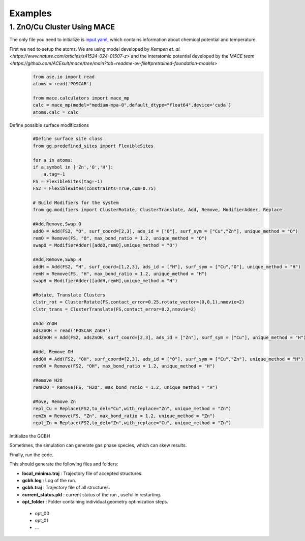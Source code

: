 Examples
========

1. ZnO/Cu Cluster Using MACE
--------------------------------

The only file you need to initialize is `input.yaml <https://github.com/kkjsawantucla/gg/blob/main/examples/Zn_Cu_cluster/input.yaml>`_, which contains information about chemical potential and temperature.

First we ned to setup the atoms. We are using model developed by `Kempen et. al. <https://www.nature.com/articles/s41524-024-01507-z>` and the interatomic potential developed by the `MACE team <https://github.com/ACEsuit/mace/tree/main?tab=readme-ov-file#pretrained-foundation-models>`
    .. code-block:: python

        from ase.io import read
        atoms = read('POSCAR')
        
        from mace.calculators import mace_mp
        calc = mace_mp(model="medium-mpa-0",default_dtype="float64",device='cuda')
        atoms.calc = calc


Define possible surface modifications
    .. code-block:: python

        #Define surface site class
        from gg.predefined_sites import FlexibleSites

        for a in atoms:
        if a.symbol in ['Zn','O','H']:
            a.tag=-1
        FS = FlexibleSites(tag=-1)
        FS2 = FlexibleSites(constraints=True,com=0.75)

        # Build Modifiers for the system
        from gg.modifiers import ClusterRotate, ClusterTranslate, Add, Remove, ModifierAdder, Replace

        #Add,Remove,Swap O
        addO = Add(FS2, "O", surf_coord=[2,3], ads_id = ["O"], surf_sym = ["Cu","Zn"], unique_method = "O")
        remO = Remove(FS, "O", max_bond_ratio = 1.2, unique_method = "O")
        swapO = ModifierAdder([addO,remO],unique_method = "O")

        #Add,Remove,Swap H
        addH = Add(FS2, "H", surf_coord=[1,2,3], ads_id = ["H"], surf_sym = ["Cu","O"], unique_method = "H")
        remH = Remove(FS, "H", max_bond_ratio = 1.2, unique_method = "H")
        swapH = ModifierAdder([addH,remH],unique_method = "H")

        #Rotate, Translate Clusters
        clstr_rot = ClusterRotate(FS,contact_error=0.25,rotate_vector=(0,0,1),nmovie=2)
        clstr_trans = ClusterTranslate(FS,contact_error=0.2,nmovie=2)

        #Add ZnOH
        adsZnOH = read('POSCAR_ZnOH')
        addZnOH = Add(FS2, adsZnOH, surf_coord=[2,3], ads_id = ["Zn"], surf_sym = ["Cu"], unique_method = "H")

        #Add, Remove OH
        addOH = Add(FS2, "OH", surf_coord=[2,3], ads_id = ["O"], surf_sym = ["Cu","Zn"], unique_method = "H")
        remOH = Remove(FS2, "OH", max_bond_ratio = 1.2, unique_method = "H")

        #Remove H2O
        remH2O = Remove(FS, "H2O", max_bond_ratio = 1.2, unique_method = "H")

        #Move, Remove Zn
        repl_Cu = Replace(FS2,to_del="Cu",with_replace="Zn", unique_method = "Zn")
        remZn = Remove(FS, "Zn", max_bond_ratio = 1.2, unique_method = "Zn")
        repl_Zn = Replace(FS2,to_del="Zn",with_replace="Cu", unique_method = "Zn")

Intitialize the GCBH
    .. code-block:: python
        from gg.gcbh import Gcbh

        G = Gcbh(atoms,config_file='input.yaml',restart=True)
        G.add_modifier(addO,'Add O')
        G.add_modifier(remO,'Remove O')
        G.add_modifier(swapO,'Swap O')
        G.add_modifier(addH,'Add H')
        G.add_modifier(remH,'Remove H')
        G.add_modifier(swapH,'Swap H')
        G.add_modifier(clstr_trans,'Cluster Translate')
        G.add_modifier(clstr_rot,'Cluster Rotate')
        G.add_modifier(repl_Cu,'Replace Cu with Zn')
        G.add_modifier(repl_Zn,'Replace Zn with Cu')
        G.add_modifier(remZn,"Remove Zn")
        G.add_modifier(remOH,"Remove OH")
        G.add_modifier(addZnOH,"Add ZnOH")
        G.add_modifier(addOH,"Add OH")
        G.add_modifier(remH2O,"Rem H2O")
        G.add_delete_gas(gas_species=["H2"])

Sometimes, the simulation can generate gas phase species, which can skew results.
    .. code-block:: python
        G.add_delete_gas(gas_species=["H2"])

Finally, run the code.
    .. code-block:: python
        G.run(steps=1000)

This should generate the following files and folders:

- **local_minima.traj** : Trajectory file of accepted structures.
- **gcbh.log** : Log of the run.
- **gcbh.traj** : Trajectory file of all structures.
- **current_status.pkl** : current status of the run , useful in restarting.
- **opt_folder** : Folder containing individual geometry optimization steps.

 - opt_00
 - opt_01
 - ...

